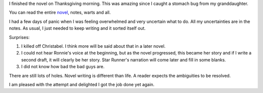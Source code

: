 .. title: Nano Wrapup 2014
.. slug: nano-wrapup-2014
.. date: 2014-11-30 13:08:11 UTC-06:00
.. tags: 
.. link: 
.. description: 
.. type: text

I finished the novel on Thanksgiving morning. This was amazing since I
caught a stomach bug from my granddaughter. 

You can read the entire `novel <../behind-enemy-lines.html>`_, notes,
warts and all.

I had a few days of panic when I was feeling overwhelmed and very
uncertain what to do. All my uncertainties are in the notes. As usual,
I just needed to keep writing and it sorted itself out.

Surprises:

1. I killed off Christabel. I think more will be said about that in a
   later novel.

2. I could not hear Ronnie's voice at the beginning, but as the novel
   progressed, this became her story and if I write a second draft, it
   will clearly be her story. Star Runner's narration will come later
   and fill in some blanks.

3. I did not know how bad the bad guys are.

There are still lots of holes. Novel writing is different than life. A
reader expects the ambiguities to be resolved.

I am pleased with the attempt and delighted I got the job done yet again.  

